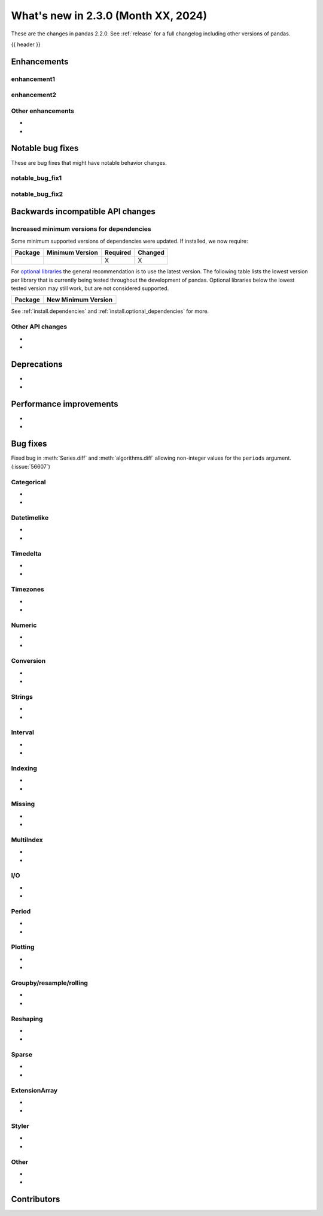 .. _whatsnew_230:

What's new in 2.3.0 (Month XX, 2024)
------------------------------------

These are the changes in pandas 2.2.0. See :ref:`release` for a full changelog
including other versions of pandas.

{{ header }}

.. ---------------------------------------------------------------------------
.. _whatsnew_230.enhancements:

Enhancements
~~~~~~~~~~~~

.. _whatsnew_230.enhancements.enhancement1:

enhancement1
^^^^^^^^^^^^

.. _whatsnew_230.enhancements.enhancement2:

enhancement2
^^^^^^^^^^^^

.. _whatsnew_230.enhancements.other:

Other enhancements
^^^^^^^^^^^^^^^^^^
-
-

.. ---------------------------------------------------------------------------
.. _whatsnew_230.notable_bug_fixes:

Notable bug fixes
~~~~~~~~~~~~~~~~~

These are bug fixes that might have notable behavior changes.

.. _whatsnew_230.notable_bug_fixes.notable_bug_fix1:

notable_bug_fix1
^^^^^^^^^^^^^^^^

.. _whatsnew_230.notable_bug_fixes.notable_bug_fix2:

notable_bug_fix2
^^^^^^^^^^^^^^^^

.. ---------------------------------------------------------------------------
.. _whatsnew_230.api_breaking:

Backwards incompatible API changes
~~~~~~~~~~~~~~~~~~~~~~~~~~~~~~~~~~

.. _whatsnew_230.api_breaking.deps:

Increased minimum versions for dependencies
^^^^^^^^^^^^^^^^^^^^^^^^^^^^^^^^^^^^^^^^^^^
Some minimum supported versions of dependencies were updated.
If installed, we now require:

+-----------------+-----------------+----------+---------+
| Package         | Minimum Version | Required | Changed |
+=================+=================+==========+=========+
|                 |                 |    X     |    X    |
+-----------------+-----------------+----------+---------+

For `optional libraries <https://pandas.pydata.org/docs/getting_started/install.html>`_ the general recommendation is to use the latest version.
The following table lists the lowest version per library that is currently being tested throughout the development of pandas.
Optional libraries below the lowest tested version may still work, but are not considered supported.

+-----------------+---------------------+
| Package         | New Minimum Version |
+=================+=====================+
|                 |                     |
+-----------------+---------------------+

See :ref:`install.dependencies` and :ref:`install.optional_dependencies` for more.

.. _whatsnew_230.api_breaking.other:

Other API changes
^^^^^^^^^^^^^^^^^
-
-

.. ---------------------------------------------------------------------------
.. _whatsnew_230.deprecations:

Deprecations
~~~~~~~~~~~~
-
-

.. ---------------------------------------------------------------------------
.. _whatsnew_230.performance:

Performance improvements
~~~~~~~~~~~~~~~~~~~~~~~~
-
-

.. ---------------------------------------------------------------------------
.. _whatsnew_230.bug_fixes:

Bug fixes
~~~~~~~~~
Fixed bug in :meth:`Series.diff` and :meth:`algorithms.diff` allowing non-integer values for the ``periods`` argument. (:issue:`56607`)

Categorical
^^^^^^^^^^^
-
-

Datetimelike
^^^^^^^^^^^^
-
-

Timedelta
^^^^^^^^^
-
-

Timezones
^^^^^^^^^
-
-

Numeric
^^^^^^^
-
-

Conversion
^^^^^^^^^^
-
-

Strings
^^^^^^^
-
-

Interval
^^^^^^^^
-
-

Indexing
^^^^^^^^
-
-

Missing
^^^^^^^
-
-

MultiIndex
^^^^^^^^^^
-
-

I/O
^^^
-
-

Period
^^^^^^
-
-

Plotting
^^^^^^^^
-
-

Groupby/resample/rolling
^^^^^^^^^^^^^^^^^^^^^^^^
-
-

Reshaping
^^^^^^^^^
-
-

Sparse
^^^^^^
-
-

ExtensionArray
^^^^^^^^^^^^^^
-
-

Styler
^^^^^^
-
-

Other
^^^^^

.. ***DO NOT USE THIS SECTION***

-
-

.. ---------------------------------------------------------------------------
.. _whatsnew_230.contributors:

Contributors
~~~~~~~~~~~~

